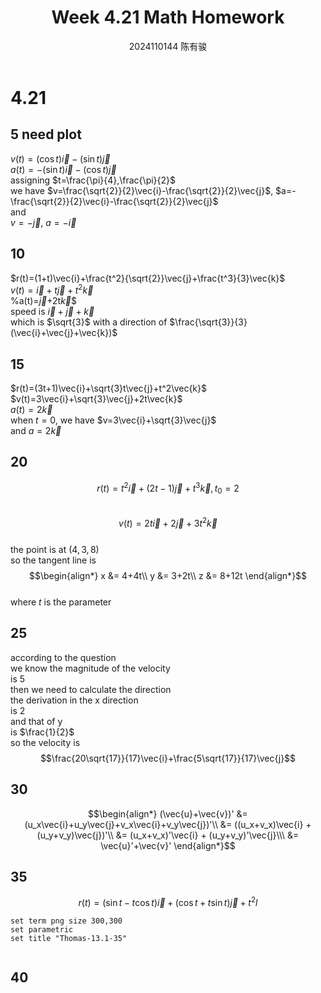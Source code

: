 #+TITLE: Week 4.21 Math Homework
#+AUTHOR: 2024110144 陈有骏
#+LATEX_COMPILER: xelatex
#+LATEX_CLASS: article
#+LATEX_CLASS_OPTIONS: [a4paper,10pt]
#+LATEX_HEADER: \usepackage[margin=0.5in]{geometry}
#+LATEX_HEADER: \usepackage{xeCJK}
#+OPTIONS: \n:t toc:nil num:nil date:nil

#+begin_comment
4.21
Thomas 13.1 1-40 mod 5
35 40
#+end_comment

* 4.21
** 5 need plot
$v(t)=(\cos t)\vec{i}-(\sin t)\vec{j}$
$a(t)=-(\sin t)\vec{i}-(\cos t)\vec{j}$
assigning $t=\frac{\pi}{4},\frac{\pi}{2}$
we have $v=\frac{\sqrt{2}}{2}\vec{i}-\frac{\sqrt{2}}{2}\vec{j}$, $a=-\frac{\sqrt{2}}{2}\vec{i}-\frac{\sqrt{2}}{2}\vec{j}$
and
$v=-\vec{j}$, $a=-\vec{i}$
** 10
$r(t)=(1+t)\vec{i}+\frac{t^2}{\sqrt{2}}\vec{j}+\frac{t^3}{3}\vec{k}$
$v(t)=\vec{i}+t\vec{j}+t^2\vec{k}$
%a(t)=\vec{j}+2t\vec{k}$
speed is $\vec{i}+\vec{j}+\vec{k}$
which is $\sqrt{3}$ with a direction of $\frac{\sqrt{3}}{3} (\vec{i}+\vec{j}+\vec{k})$
** 15
$r(t)=(3t+1)\vec{i}+\sqrt{3}t\vec{j}+t^2\vec{k}$
$v(t)=3\vec{i}+\sqrt{3}\vec{j}+2t\vec{k}$
$a(t)=2\vec{k}$
when $t=0$, we have $v=3\vec{i}+\sqrt{3}\vec{j}$
and $a=2\vec{k}$

** 20
$$r(t)=t^2\vec{i} + (2t-1)\vec{j} + t^3 \vec{k}, t_0=2$$
$$v(t)=2t\vec{i} + 2\vec{j} + 3t^2 \vec{k}$$
the point is at $(4,3,8)$
so the tangent line is
$$\begin{align*}
x &= 4+4t\\
y &= 3+2t\\
z &= 8+12t
\end{align*}$$
where $t$ is the parameter
** 25
according to the question
we know the magnitude of the velocity
is $5$
then we need to calculate the direction
the derivation in the x direction
is $2$
and that of y
is $\frac{1}{2}$
so the velocity is
$$\frac{20\sqrt{17}}{17}\vec{i}+\frac{5\sqrt{17}}{17}\vec{j}$$
** 30
$$\begin{align*}
(\vec{u}+\vec{v})' &= (u_x\vec{i}+u_y\vec{j}+v_x\vec{i}+v_y\vec{j})'\\
&= ((u_x+v_x)\vec{i} + (u_y+v_y)\vec{j})'\\
&= (u_x+v_x)'\vec{i} + (u_y+v_y)'\vec{j}\\\
&= \vec{u}'+\vec{v}'
\end{align*}$$
** 35
$$r(t)=(\sin t-t\cos t)\vec{i}
+(\cos t + t\sin t)\vec{j}+t^2l$$
#+begin_src gnuplot :file thomas-13.1-35.png :exports both
  set term png size 300,300
  set parametric
  set title "Thomas-13.1-35"
  
#+end_src
** 40
